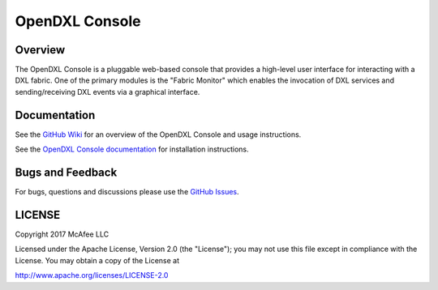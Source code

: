 OpenDXL Console
===============

Overview
--------

The OpenDXL Console is a pluggable web-based console that provides a high-level user interface for interacting with a
DXL fabric. One of the primary modules is the "Fabric Monitor" which enables the invocation of DXL services and
sending/receiving DXL events via a graphical interface.

Documentation
-------------

See the `GitHub Wiki <https://github.com/opendxl/opendxl-console/wiki>`_ for an overview of the
OpenDXL Console and usage instructions.

See the `OpenDXL Console documentation <https://opendxl.github.io/opendxl-console/pydoc>`_ for
installation instructions.

Bugs and Feedback
-----------------

For bugs, questions and discussions please use the `GitHub Issues <https://github.com/opendxl/opendxl-console/issues>`_.

LICENSE
-------

Copyright 2017 McAfee LLC

Licensed under the Apache License, Version 2.0 (the "License"); you may not use this file except in compliance with the
License. You may obtain a copy of the License at

`<http://www.apache.org/licenses/LICENSE-2.0>`_

